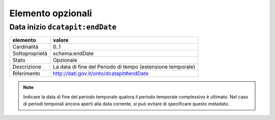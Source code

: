 Elemento opzionali
==================

Data inizio ``dcatapit:endDate``
--------------------------------

================  ============================================================================================
elemento          valore
================  ============================================================================================
Cardinalità       0..1
Sottoproprietà    schema:endDate
Stato             Opzionale
Descrizione       La data di fine del Periodo di tempo (estensione temporale)
Riferimento       http://dati.gov.it/onto/dcatapit#endDate
================  ============================================================================================

.. note::
    Indicare la data di fine del periodo temporale qualora il periodo temporale complessivo è ultimato. Nel caso di periodi temporali ancora aperti alla data corrente, si può evitare di specificare questo metadato.
